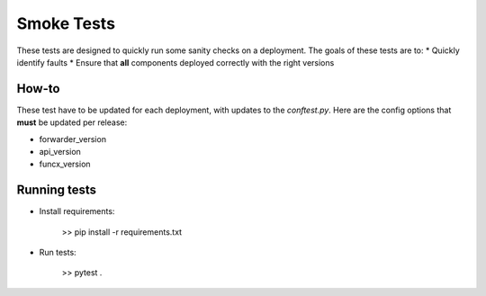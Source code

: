 Smoke Tests
===========

These tests are designed to quickly run some sanity checks on a deployment.
The goals of these tests are to:
* Quickly identify faults
* Ensure that **all** components deployed correctly with the right versions

How-to
------

These test have to be updated for each deployment, with updates to the `conftest.py`.
Here are the config options that **must** be updated per release:


* forwarder_version
* api_version
* funcx_version

Running tests
-------------

* Install requirements:

     >> pip install -r requirements.txt

* Run tests:

     >> pytest .
